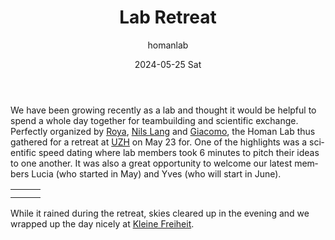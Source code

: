 #+TITLE:       Lab Retreat
#+AUTHOR:      homanlab
#+EMAIL:       homanlab.zurich@gmail.com
#+DATE:        2024-05-25 Sat
#+URI:         /blog/%y/%m/%d/labretreat2024
#+KEYWORDS:    retreat, lab, 2024, constitution
#+TAGS:        retreat, lab, 2024, constitution
#+LANGUAGE:    en
#+OPTIONS:     H:3 num:nil toc:nil \n:nil ::t |:t ^:nil -:nil f:t *:t <:t
#+DESCRIPTION: Bridging clinical and computational psychiatry 
#+AVATAR:      https://homanlab.github.io/media/img/labretreat2024.jpg

#+ATTR_HTML: :width 700px :title labretreat
[[https://homanlab.github.io/media/img/labretreat2024.jpg]]

We have been growing recently as a lab and thought it would be helpful
to spend a whole day together for teambuilding and scientific
exchange. Perfectly organized by
[[https://homanlab.github.io/roya][Roya]],
[[https://homanlab.github.io/nilslang][Nils Lang]] and
[[https://homanlab.github.io/giacomo][Giacomo]], the Homan Lab thus
gathered for a retreat at [[https://www.uzh.ch/en][UZH]] on May 23
for. One of the highlights was a scientific speed dating where lab
members took 6 minutes to pitch their ideas to one another. It was
also a great opportunity to welcome our latest members Lucia (who
started in May) and Yves (who will start in June).

#+BEGIN_EXPORT html
<table cellspacing="5" cellpadding="5" width="600">
<tr>
<td><img src="https://homanlab.github.io/media/img/labretreatsd6.jpg" width="200"></td>
<td><img src="https://homanlab.github.io/media/img/labretreatsd5.jpg" width="200"></td>
<td><img src="https://homanlab.github.io/media/img/labretreatsd4.jpg" width="200"></td>
</tr>
<tr>
<td><img src="https://homanlab.github.io/media/img/labretreatsd2.jpg" width="200"></td>
<td><img src="https://homanlab.github.io/media/img/labretreatsd1.jpg" width="200"></td>
<td><img src="https://homanlab.github.io/media/img/labretreatsd7.jpg" width="200"></td>
</tr>
</table>
#+END_EXPORT

# #+ATTR_HTML: :width 200px :title labretreatsd6
# [[https://homanlab.github.io/media/img/labretreatsd6.jpg]]
# 
# #+ATTR_HTML: :width 200px :title labretreatsd5
# [[https://homanlab.github.io/media/img/labretreatsd5.jpg]]
# 
# #+ATTR_HTML: :width 200px :title labretreatsd4
# [[https://homanlab.github.io/media/img/labretreatsd4.jpg]]
# 
# #+ATTR_HTML: :width 200px :title labretreatsd2
# [[https://homanlab.github.io/media/img/labretreatsd2.jpg]]
# 
# #+ATTR_HTML: :width 200px :title labretreatsd1
# [[https://homanlab.github.io/media/img/labretreatsd1.jpg]]

While it rained during the retreat, skies cleared up in the evening and
we wrapped up the day nicely at
[[https://kleinefreiheit.ch/][Kleine Freiheit]].

#+ATTR_HTML: :width 700px :title labretreatkf1
[[https://homanlab.github.io/media/img/labretreatkf1.jpg]]
